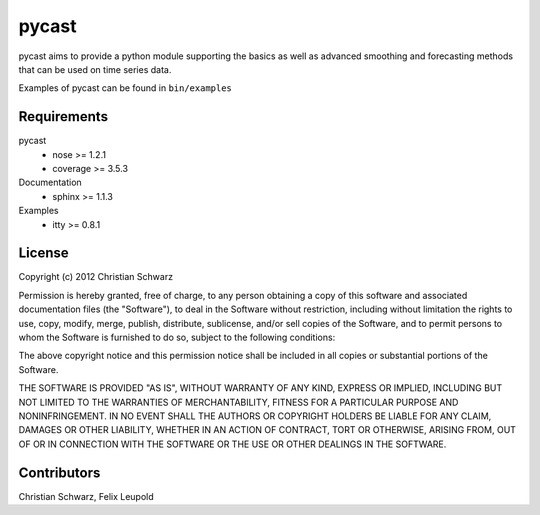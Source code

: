 pycast
======

pycast aims to provide a python module supporting the basics as 
well as advanced smoothing and forecasting methods that can be used
on time series data.

Examples of pycast can be found in ``bin/examples``

Requirements
------------

pycast
    - nose     >= 1.2.1
    - coverage >= 3.5.3

Documentation
    - sphinx >= 1.1.3

Examples
    - itty >= 0.8.1

License
-------
Copyright (c) 2012 Christian Schwarz

Permission is hereby granted, free of charge, to any person obtaining
a copy of this software and associated documentation files (the
"Software"), to deal in the Software without restriction, including
without limitation the rights to use, copy, modify, merge, publish,
distribute, sublicense, and/or sell copies of the Software, and to
permit persons to whom the Software is furnished to do so, subject to
the following conditions:

The above copyright notice and this permission notice shall be
included in all copies or substantial portions of the Software.

THE SOFTWARE IS PROVIDED "AS IS", WITHOUT WARRANTY OF ANY KIND,
EXPRESS OR IMPLIED, INCLUDING BUT NOT LIMITED TO THE WARRANTIES OF
MERCHANTABILITY, FITNESS FOR A PARTICULAR PURPOSE AND
NONINFRINGEMENT. IN NO EVENT SHALL THE AUTHORS OR COPYRIGHT HOLDERS BE
LIABLE FOR ANY CLAIM, DAMAGES OR OTHER LIABILITY, WHETHER IN AN ACTION
OF CONTRACT, TORT OR OTHERWISE, ARISING FROM, OUT OF OR IN CONNECTION
WITH THE SOFTWARE OR THE USE OR OTHER DEALINGS IN THE SOFTWARE.

Contributors
------------
Christian Schwarz,
Felix Leupold